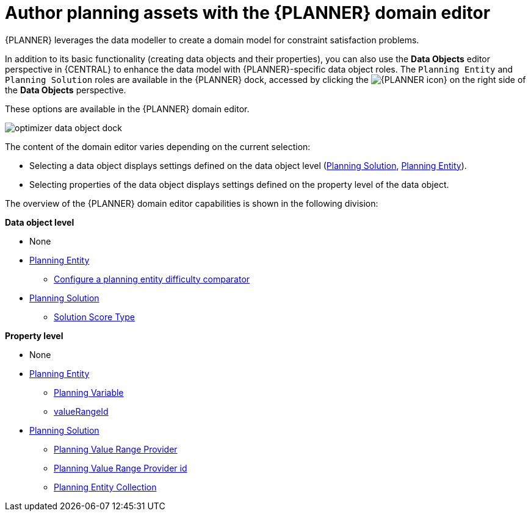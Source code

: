 [id='optimizer-domain-editor-con']
= Author planning assets with the {PLANNER} domain editor

{PLANNER} leverages the data modeller to create a domain model for constraint satisfaction problems.
//@doc-link: Domain models link?

In addition to its basic functionality (creating data objects and their properties), you can also use the *Data Objects* editor perspective in {CENTRAL} to enhance the data model with {PLANNER}-specific data object roles. The `Planning Entity` and `Planning Solution` roles are available in the {PLANNER} dock, accessed by clicking the image:optimizer-icon.png[{PLANNER icon}] on the right side of the *Data Objects* perspective.

These options are available in the {PLANNER} domain editor.

image::optimizer-data-object-dock.png[align="center"]

The content of the domain editor varies depending on the current selection:

* Selecting a data object displays settings defined on the data object level (https://docs.jboss.org/optaplanner/release/latest/optaplanner-docs/html_single/index.html#solutionClass[Planning Solution], https://docs.jboss.org/optaplanner/release/latest/optaplanner-docs/html_single/index.html#planningEntity[Planning Entity]).

* Selecting properties of the data object displays settings defined on the property level of the data object.

The overview of the {PLANNER} domain editor capabilities is shown in the following division:

*Data object level*

* None
* https://docs.jboss.org/optaplanner/release/latest/optaplanner-docs/html_single/index.html#planningEntity[Planning Entity] 
** xref:optimizer-difficulty-comparitor-proc[Configure a planning entity difficulty comparator]
* https://docs.jboss.org/optaplanner/release/latest/optaplanner-docs/html_single/index.html#solutionClass[Planning Solution]
** https://docs.jboss.org/optaplanner/release/latest/optaplanner-docs/html_single/index.html#scoreOfASolution[Solution Score Type]

*Property level*

* None
* https://docs.jboss.org/optaplanner/release/latest/optaplanner-docs/html_single/index.html#planningEntity[Planning Entity]
** https://docs.jboss.org/optaplanner/release/latest/optaplanner-docs/html_single/index.html#planningVariable[Planning Variable]
** https://docs.jboss.org/optaplanner/release/latest/optaplanner-docs/html_single/index.html#valueRangeProviderOnPlanningEntity[valueRangeId]
* https://docs.jboss.org/optaplanner/release/latest/optaplanner-docs/html_single/index.html#solutionClass[Planning Solution]
** https://docs.jboss.org/optaplanner/release/latest/optaplanner-docs/html_single/index.html#valueRangeProviderOnSolution[Planning Value Range Provider]
** https://docs.jboss.org/optaplanner/release/latest/optaplanner-docs/html_single/index.html#valueRangeProviderOnSolution[Planning Value Range Provider id]
** https://docs.jboss.org/optaplanner/release/latest/optaplanner-docs/html_single/index.html#planningEntitiesOfASolution[Planning Entity Collection]


